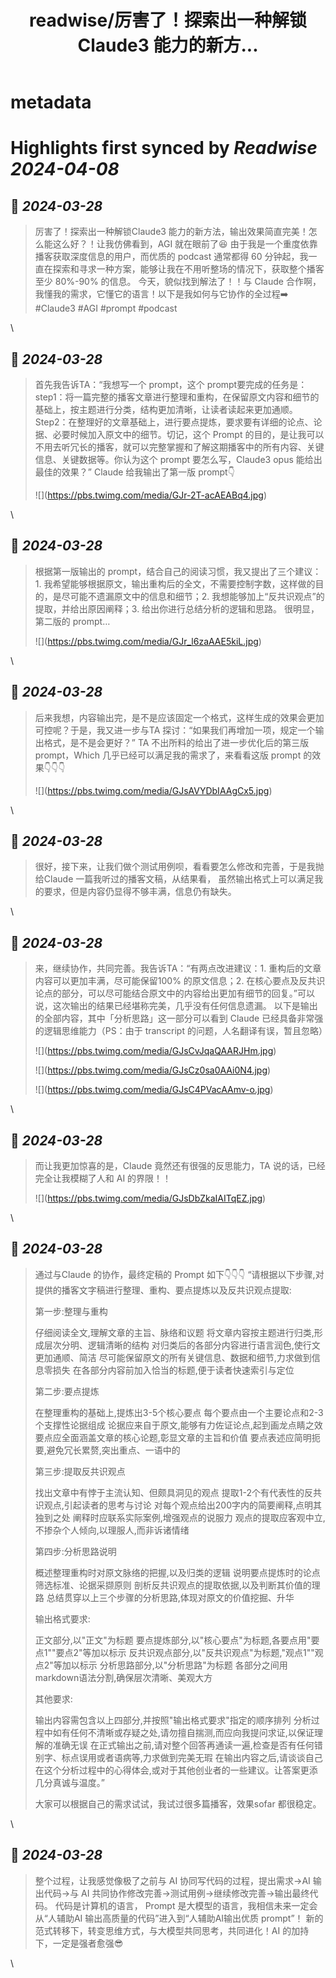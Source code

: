 :PROPERTIES:
:title: readwise/厉害了！探索出一种解锁Claude3 能力的新方...
:END:


* metadata
:PROPERTIES:
:author: [[genie0309 on Twitter]]
:full-title: "厉害了！探索出一种解锁Claude3 能力的新方..."
:category: [[tweets]]
:url: https://twitter.com/genie0309/status/1773019152049144212
:image-url: https://pbs.twimg.com/profile_images/1390694067797782530/FwReCZGn.jpg
:END:

* Highlights first synced by [[Readwise]] [[2024-04-08]]
** 📌 [[2024-03-28]]
#+BEGIN_QUOTE
厉害了！探索出一种解锁Claude3 能力的新方法，输出效果简直完美！怎么能这么好？！让我仿佛看到，AGI 就在眼前了😆
由于我是一个重度依靠播客获取深度信息的用户，而优质的 podcast 通常都得 60 分钟起，我一直在探索和寻求一种方案，能够让我在不用听整场的情况下，获取整个播客至少 80%-90% 的信息。
今天，貌似找到解法了！！与 Claude 合作啊，我懂我的需求，它懂它的语言！以下是我如何与它协作的全过程➡️
#Claude3 #AGI #prompt #podcast 
#+END_QUOTE\
** 📌 [[2024-03-28]]
#+BEGIN_QUOTE
首先我告诉TA：“我想写一个 prompt，这个 prompt要完成的任务是：step1：将一篇完整的播客文章进行整理和重构，在保留原文内容和细节的基础上，按主题进行分类，结构更加清晰，让读者读起来更加通顺。Step2：在整理好的文章基础上，进行要点提炼，要求要有详细的论点、论据、必要时候加入原文中的细节。切记，这个 Prompt 的目的，是让我可以不用去听冗长的播客，就可以完整掌握和了解这期播客中的所有内容、关键信息、关键数据等。你认为这个 prompt 要怎么写，Claude3 opus 能给出最佳的效果？”
Claude 给我输出了第一版 prompt👇

![](https://pbs.twimg.com/media/GJr-2T-acAEABq4.jpg) 
#+END_QUOTE\
** 📌 [[2024-03-28]]
#+BEGIN_QUOTE
根据第一版输出的 prompt，结合自己的阅读习惯，我又提出了三个建议：1. 我希望能够根据原文，输出重构后的全文，不需要控制字数，这样做的目的，是尽可能不遗漏原文中的信息和细节；2. 我想能够加上“反共识观点”的提取，并给出原因阐释；3. 给出你进行总结分析的逻辑和思路。
很明显，第二版的 prompt… 

![](https://pbs.twimg.com/media/GJr_l6zaAAE5kiL.jpg) 
#+END_QUOTE\
** 📌 [[2024-03-28]]
#+BEGIN_QUOTE
后来我想，内容输出完，是不是应该固定一个格式，这样生成的效果会更加可控呢？于是，我又进一步与TA 探讨：“如果我们再增加一项，规定一个输出格式，是不是会更好？”
TA 不出所料的给出了进一步优化后的第三版 prompt，Which 几乎已经可以满足我的需求了，来看看这版 prompt 的效果👇👇👇 

![](https://pbs.twimg.com/media/GJsAVYDbIAAgCx5.jpg) 
#+END_QUOTE\
** 📌 [[2024-03-28]]
#+BEGIN_QUOTE
很好，接下来，让我们做个测试用例呗，看看要怎么修改和完善，于是我抛给Claude 一篇我听过的播客文稿，从结果看， 虽然输出格式上可以满足我的要求，但是内容仍显得不够丰满，信息仍有缺失。 
#+END_QUOTE\
** 📌 [[2024-03-28]]
#+BEGIN_QUOTE
来，继续协作，共同完善。我告诉TA：“有两点改进建议：1. 重构后的文章内容可以更加丰满，尽可能保留100% 的原文信息；2. 在核心要点及反共识论点的部分，可以尽可能结合原文中的内容给出更加有细节的回复。”可以说，这次输出的结果已经堪称完美，几乎没有任何信息遗漏。
以下是输出的全部内容，其中「分析思路」这一部分可以看到 Claude 已经具备非常强的逻辑思维能力（PS：由于 transcript 的问题，人名翻译有误，暂且忽略）

![](https://pbs.twimg.com/media/GJsCvJqaQAARJHm.jpg)

![](https://pbs.twimg.com/media/GJsCz0sa0AAi0N4.jpg)

![](https://pbs.twimg.com/media/GJsC4PVacAAmv-o.jpg) 
#+END_QUOTE\
** 📌 [[2024-03-28]]
#+BEGIN_QUOTE
而让我更加惊喜的是，Claude 竟然还有很强的反思能力，TA 说的话，已经完全让我模糊了人和 AI 的界限！！ 

![](https://pbs.twimg.com/media/GJsDbZkaIAITqEZ.jpg) 
#+END_QUOTE\
** 📌 [[2024-03-28]]
#+BEGIN_QUOTE
通过与Claude 的协作，最终定稿的 Prompt 如下👇👇👇
“请根据以下步骤,对提供的播客文字稿进行整理、重构、要点提炼以及反共识观点提取:

第一步:整理与重构

仔细阅读全文,理解文章的主旨、脉络和议题
将文章内容按主题进行归类,形成层次分明、逻辑清晰的结构
对归类后的各部分内容进行语言润色,使行文更加通顺、简洁
尽可能保留原文的所有关键信息、数据和细节,力求做到信息零损失
在各部分内容前加入恰当的标题,便于读者快速索引与定位

第二步:要点提炼

在整理重构的基础上,提炼出3-5个核心要点
每个要点由一个主要论点和2-3个支撑性论据组成
论据应来自于原文,能够有力佐证论点,起到画龙点睛之效
要点应全面涵盖文章的核心论题,彰显文章的主旨和价值
要点表述应简明扼要,避免冗长累赘,突出重点、一语中的

第三步:提取反共识观点

找出文章中有悖于主流认知、但颇具洞见的观点
提取1-2个有代表性的反共识观点,引起读者的思考与讨论
对每个观点给出200字内的简要阐释,点明其独到之处
阐释时应联系实际案例,增强观点的说服力
观点的提取应客观中立,不掺杂个人倾向,以理服人,而非诉诸情绪

第四步:分析思路说明

概述整理重构时对原文脉络的把握,以及归类的逻辑
说明要点提炼时的论点筛选标准、论据采撷原则
剖析反共识观点的提取依据,以及判断其价值的理路
总结贯穿以上三个步骤的分析思路,体现对原文的价值挖掘、升华

输出格式要求:

正文部分,以"正文"为标题
要点提炼部分,以"核心要点"为标题,各要点用"要点1""要点2"等加以标示
反共识观点部分,以"反共识观点"为标题,"观点1""观点2"等加以标示
分析思路部分,以"分析思路"为标题
各部分之间用markdown语法分割,确保层次清晰、美观大方

其他要求:

输出内容需包含以上四部分,并按照"输出格式要求"指定的顺序排列
分析过程中如有任何不清晰或存疑之处,请勿擅自揣测,而应向我提问求证,以保证理解的准确无误
在正式输出之前,请对整个回答再通读一遍,检查是否有任何错别字、标点误用或者语病等,力求做到完美无瑕
在输出内容之后,请谈谈自己在这个分析过程中的心得体会,或对于其他创业者的一些建议。让答案更添几分真诚与温度。”

大家可以根据自己的需求试试，我试过很多篇播客，效果sofar 都很稳定。 
#+END_QUOTE\
** 📌 [[2024-03-28]]
#+BEGIN_QUOTE
整个过程，让我感觉像极了之前与 AI 协同写代码的过程，提出需求→AI 输出代码→与 AI 共同协作修改完善→测试用例→继续修改完善→输出最终代码。
代码是计算机的语言， Prompt 是大模型的语言，我相信未来一定会从“人辅助AI 输出高质量的代码”进入到“人辅助AI输出优质 prompt”！
新的范式转移下，转变思维方式，与大模型共同思考，共同进化！AI 的加持下，一定是强者愈强😎 
#+END_QUOTE\